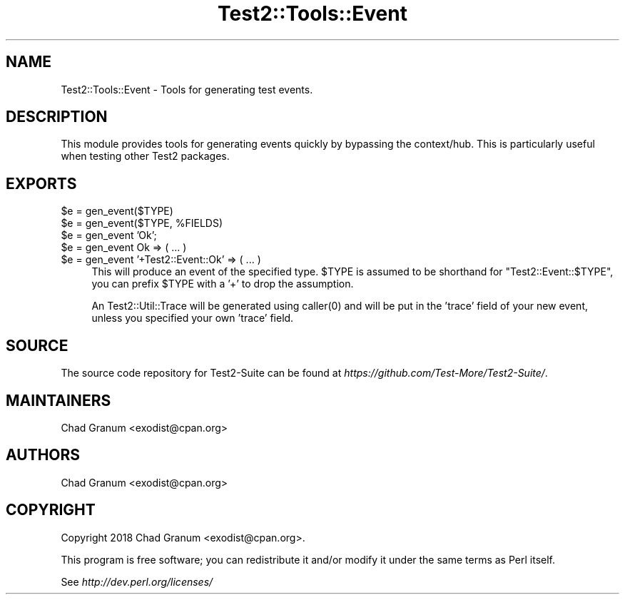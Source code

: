 .\" -*- mode: troff; coding: utf-8 -*-
.\" Automatically generated by Pod::Man 5.01 (Pod::Simple 3.43)
.\"
.\" Standard preamble:
.\" ========================================================================
.de Sp \" Vertical space (when we can't use .PP)
.if t .sp .5v
.if n .sp
..
.de Vb \" Begin verbatim text
.ft CW
.nf
.ne \\$1
..
.de Ve \" End verbatim text
.ft R
.fi
..
.\" \*(C` and \*(C' are quotes in nroff, nothing in troff, for use with C<>.
.ie n \{\
.    ds C` ""
.    ds C' ""
'br\}
.el\{\
.    ds C`
.    ds C'
'br\}
.\"
.\" Escape single quotes in literal strings from groff's Unicode transform.
.ie \n(.g .ds Aq \(aq
.el       .ds Aq '
.\"
.\" If the F register is >0, we'll generate index entries on stderr for
.\" titles (.TH), headers (.SH), subsections (.SS), items (.Ip), and index
.\" entries marked with X<> in POD.  Of course, you'll have to process the
.\" output yourself in some meaningful fashion.
.\"
.\" Avoid warning from groff about undefined register 'F'.
.de IX
..
.nr rF 0
.if \n(.g .if rF .nr rF 1
.if (\n(rF:(\n(.g==0)) \{\
.    if \nF \{\
.        de IX
.        tm Index:\\$1\t\\n%\t"\\$2"
..
.        if !\nF==2 \{\
.            nr % 0
.            nr F 2
.        \}
.    \}
.\}
.rr rF
.\" ========================================================================
.\"
.IX Title "Test2::Tools::Event 3"
.TH Test2::Tools::Event 3 2023-10-25 "perl v5.38.0" "User Contributed Perl Documentation"
.\" For nroff, turn off justification.  Always turn off hyphenation; it makes
.\" way too many mistakes in technical documents.
.if n .ad l
.nh
.SH NAME
Test2::Tools::Event \- Tools for generating test events.
.SH DESCRIPTION
.IX Header "DESCRIPTION"
This module provides tools for generating events quickly by bypassing the
context/hub. This is particularly useful when testing other Test2 packages.
.SH EXPORTS
.IX Header "EXPORTS"
.ie n .IP "$e = gen_event($TYPE)" 4
.el .IP "\f(CW$e\fR = gen_event($TYPE)" 4
.IX Item "$e = gen_event($TYPE)"
.PD 0
.ie n .IP "$e = gen_event($TYPE, %FIELDS)" 4
.el .IP "\f(CW$e\fR = gen_event($TYPE, \f(CW%FIELDS\fR)" 4
.IX Item "$e = gen_event($TYPE, %FIELDS)"
.ie n .IP "$e = gen_event 'Ok';" 4
.el .IP "\f(CW$e\fR = gen_event 'Ok';" 4
.IX Item "$e = gen_event 'Ok';"
.ie n .IP "$e = gen_event Ok => ( ... )" 4
.el .IP "\f(CW$e\fR = gen_event Ok => ( ... )" 4
.IX Item "$e = gen_event Ok => ( ... )"
.ie n .IP "$e = gen_event '+Test2::Event::Ok' => ( ... )" 4
.el .IP "\f(CW$e\fR = gen_event '+Test2::Event::Ok' => ( ... )" 4
.IX Item "$e = gen_event '+Test2::Event::Ok' => ( ... )"
.PD
This will produce an event of the specified type. \f(CW$TYPE\fR is assumed to be
shorthand for \f(CW\*(C`Test2::Event::$TYPE\*(C'\fR, you can prefix \f(CW$TYPE\fR with a '+' to
drop the assumption.
.Sp
An Test2::Util::Trace will be generated using \f(CWcaller(0)\fR and will be put in
the 'trace' field of your new event, unless you specified your own 'trace'
field.
.SH SOURCE
.IX Header "SOURCE"
The source code repository for Test2\-Suite can be found at
\&\fIhttps://github.com/Test\-More/Test2\-Suite/\fR.
.SH MAINTAINERS
.IX Header "MAINTAINERS"
.IP "Chad Granum <exodist@cpan.org>" 4
.IX Item "Chad Granum <exodist@cpan.org>"
.SH AUTHORS
.IX Header "AUTHORS"
.PD 0
.IP "Chad Granum <exodist@cpan.org>" 4
.IX Item "Chad Granum <exodist@cpan.org>"
.PD
.SH COPYRIGHT
.IX Header "COPYRIGHT"
Copyright 2018 Chad Granum <exodist@cpan.org>.
.PP
This program is free software; you can redistribute it and/or
modify it under the same terms as Perl itself.
.PP
See \fIhttp://dev.perl.org/licenses/\fR
